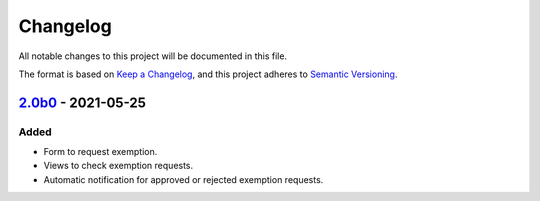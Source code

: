 Changelog
=========

All notable changes to this project will be documented in this file.

The format is based on `Keep a Changelog`_,
and this project adheres to `Semantic Versioning`_.

`2.0b0`_ - 2021-05-25
---------------------

Added
~~~~~

* Form to request exemption.
* Views to check exemption requests.
* Automatic notification for approved or rejected exemption requests.


.. _Keep a Changelog: https://keepachangelog.com/en/1.0.0/
.. _Semantic Versioning: https://semver.org/spec/v2.0.0.html


.. _2.0b0: https://edugit.org/Katharineum/AlekSIS-App-Fritak/-/tags/2.0b0
